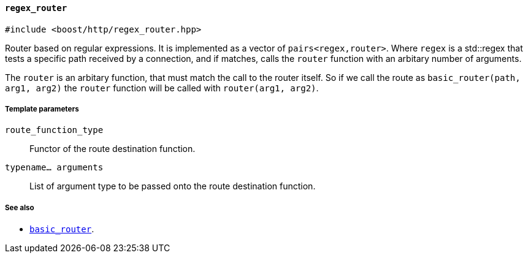[[regex_router]]
==== `regex_router`

[source,cpp]
----
#include <boost/http/regex_router.hpp>
----

Router based on regular expressions.  It is implemented as a vector of
`pairs<regex,router>`.  Where `regex` is a std::regex that tests a specific path
received by a connection, and if matches, calls the `router` function with
an arbitary number of arguments.

The `router` is an arbitary function, that must match the call to the router
itself.  So if we call the route as `basic_router(path, arg1, arg2)` the `router`
function will be called with `router(arg1, arg2)`.

===== Template parameters

`route_function_type`::
    Functor of the route destination function.

`typename... arguments`::
    List of argument type to be passed onto the route destination function.

===== See also

* <<basic_router, `basic_router`>>.

